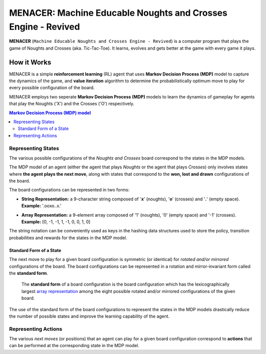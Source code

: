 ==============================================================
MENACER: Machine Educable Noughts and Crosses Engine - Revived
==============================================================

.. From Layman's Perspective

**MENACER** (``Machine Educable Noughts and Crosses Engine - Revived``) is a computer program that plays the game of Noughts and Crosses (aka. Tic-Tac-Toe). It learns, evolves and gets better at the game with every game it plays.

How it Works
============

.. From Reinforcement Learning Perspective

MENACER is a simple **reinforcement learning** (RL) agent that uses **Markov Decision Process (MDP)** model to capture the dynamics of the game, and **value iteration** algorithm to determine the probabilistically optimum move to play for every possible configuration of the board.

MENACER employs two seperate **Markov Decision Process (MDP)** models to learn the dynamics of gameplay for agents that play the Noughts ('X') and the Crosses ('O') respectively.

..	contents:: Markov Decision Process (MDP) model
	:local:

-------------------
Representing States
-------------------

The various possible configurations of the *Noughts and Crosses* board correspond to the states in the MDP models. 

The MDP model of an agent (either the agent that plays *Noughts* or the agent that plays *Crosses*) only involves states where **the agent plays the next move**, along with states that correspond to the **won, lost and drawn** configurations of the board.

..	image:: static-assets/board.png
	:align: left

The board configurations can be represented in two forms:

+ 	**String Representation:** a 9-character string composed of '**x**' (noughts), '**o**' (crosses) and '**.**' (empty space).
	**Example:** '.ooxo..x.'

.. _`array representation`:

+ 	**Array Representation:** a 9-element array composed of '1' (noughts), '0' (empty space) and '-1' (crosses).
	**Example:** [0, -1, -1, 1, -1, 0, 0, 1, 0]

The string notation can be conveniently used as keys in the hashing data structures used to store the policy, transition probabilities and rewards for the states in the MDP model.

Standard Form of a State
------------------------

The next move to play for a given board configuration is symmetric (or identical) for *rotated and/or mirrored* configurations of the board. The board configurations can be represented in a rotation and mirror-invariant form called the **standard form**.

	The **standard form** of a board configuration is the board configuration which has the lexicographically largest `array representation`_ among the eight possible rotated and/or mirrored configurations of the given board.

..  image:: static-assets/standard-form.png
..


The use of the standard form of the board configurations to represent the states in the MDP models drastically reduce the number of possible states and improve the learning capability of the agent.

--------------------
Representing Actions
--------------------

.. 	image:: static-assets/board-states.png
	:height: 180 
	:width: 180
	:align: left

.. End of image directive

The various *next moves* (or positions) that an agent can play for a given board configuration correspond to **actions** that can be performed at the corresponding state in the MDP model.

